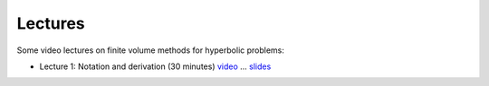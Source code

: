 
.. _lectures:

Lectures
--------


Some video lectures on finite volume methods for hyperbolic problems:

- Lecture 1: Notation and derivation (30 minutes)
  `video <https://panopto.uw.edu/Panopto/Pages/Viewer.aspx?id=ff5b3c0b-9cd5-37ce-8177-c63b77bb890b>`_
  ... `slides <_static/am586s15-1.pdf>`_

